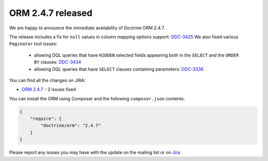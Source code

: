 ORM 2.4.7 released
==================

We are happy to announce the immediate availability of Doctrine ORM 2.4.7.

The release includes a fix for ``null`` values in column mapping options
support: `DDC-3425 <http://www.doctrine-project.org/jira/browse/DDC-3425>`_
We also fixed various ``Paginator`` tool issues:
 - allowing DQL queries that have ``HIDDEN`` selected fields appearing both in the
   ``SELECT`` and the ``ORDER BY``
   clauses: `DDC-3434 <http://www.doctrine-project.org/jira/browse/DDC-3434>`_
 - allowing DQL queries that have ``SELECT`` clauses containing parameters:
   `DDC-3336 <http://www.doctrine-project.org/jira/browse/DDC-3336>`_

You can find all the changes on JIRA:

- `ORM 2.4.7 <http://www.doctrine-project.org/jira/browse/DDC/fixforversion/10724>`_ - 2 issues fixed

You can install the ORM using Composer and the following ``composer.json``
contents:

.. code-block:: json

  {
      "require": {
          "doctrine/orm": "2.4.7"
      }
  }

Please report any issues you may have with the update on the mailing list or on
`Jira <http://www.doctrine-project.org/jira>`_.

.. author:: Marco Pivetta <ocramius@gmail.com>
.. categories:: none
.. tags:: none
.. comments::
